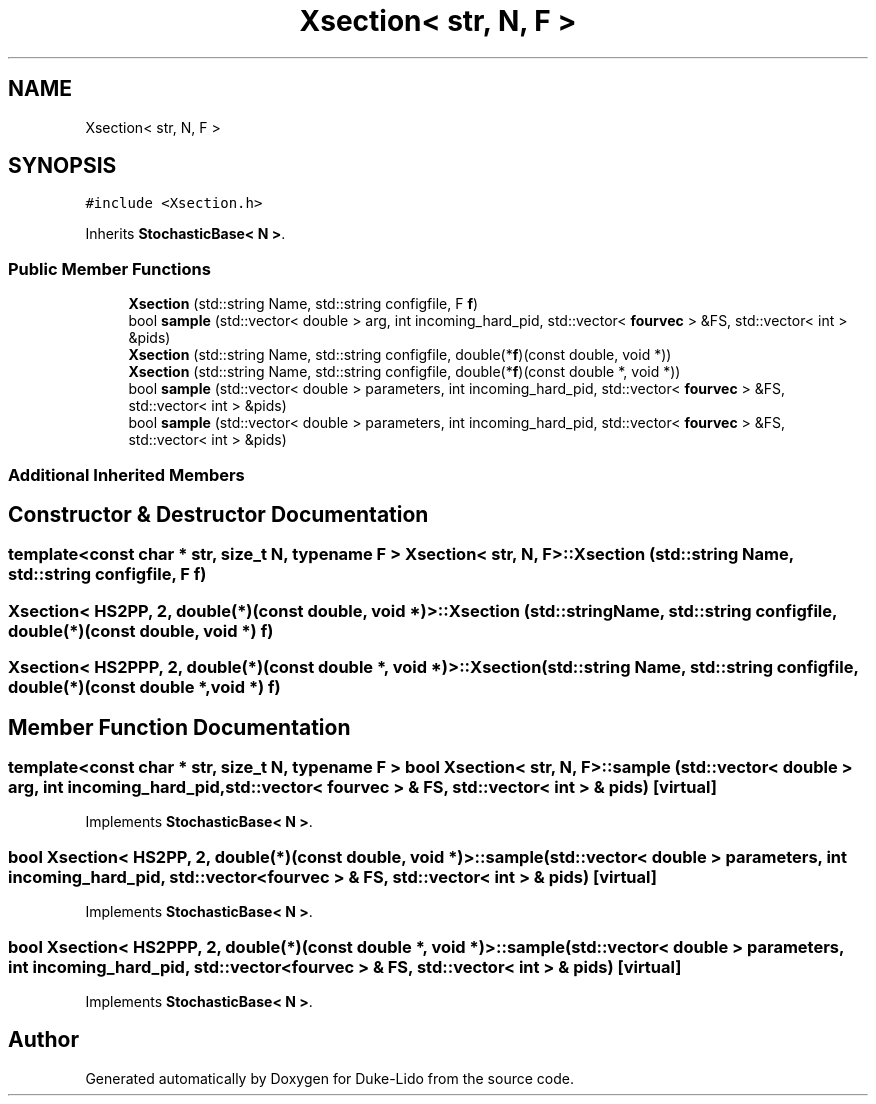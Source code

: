 .TH "Xsection< str, N, F >" 3 "Thu Jul 1 2021" "Duke-Lido" \" -*- nroff -*-
.ad l
.nh
.SH NAME
Xsection< str, N, F >
.SH SYNOPSIS
.br
.PP
.PP
\fC#include <Xsection\&.h>\fP
.PP
Inherits \fBStochasticBase< N >\fP\&.
.SS "Public Member Functions"

.in +1c
.ti -1c
.RI "\fBXsection\fP (std::string Name, std::string configfile, F \fBf\fP)"
.br
.ti -1c
.RI "bool \fBsample\fP (std::vector< double > arg, int incoming_hard_pid, std::vector< \fBfourvec\fP > &FS, std::vector< int > &pids)"
.br
.ti -1c
.RI "\fBXsection\fP (std::string Name, std::string configfile, double(*\fBf\fP)(const double, void *))"
.br
.ti -1c
.RI "\fBXsection\fP (std::string Name, std::string configfile, double(*\fBf\fP)(const double *, void *))"
.br
.ti -1c
.RI "bool \fBsample\fP (std::vector< double > parameters, int incoming_hard_pid, std::vector< \fBfourvec\fP > &FS, std::vector< int > &pids)"
.br
.ti -1c
.RI "bool \fBsample\fP (std::vector< double > parameters, int incoming_hard_pid, std::vector< \fBfourvec\fP > &FS, std::vector< int > &pids)"
.br
.in -1c
.SS "Additional Inherited Members"
.SH "Constructor & Destructor Documentation"
.PP 
.SS "template<const char * str, size_t N, typename F > \fBXsection\fP< str, N, F >::\fBXsection\fP (std::string Name, std::string configfile, F f)"

.SS "\fBXsection\fP< \fBHS2PP\fP, 2, double(*)(const double, void *)>::\fBXsection\fP (std::string Name, std::string configfile, double(*)(const double, void *) f)"

.SS "\fBXsection\fP< \fBHS2PPP\fP, 2, double(*)(const double *, void *)>::\fBXsection\fP (std::string Name, std::string configfile, double(*)(const double *, void *) f)"

.SH "Member Function Documentation"
.PP 
.SS "template<const char * str, size_t N, typename F > bool \fBXsection\fP< str, N, F >::sample (std::vector< double > arg, int incoming_hard_pid, std::vector< \fBfourvec\fP > & FS, std::vector< int > & pids)\fC [virtual]\fP"

.PP
Implements \fBStochasticBase< N >\fP\&.
.SS "bool \fBXsection\fP< \fBHS2PP\fP, 2, double(*)(const double, void *)>::sample (std::vector< double > parameters, int incoming_hard_pid, std::vector< \fBfourvec\fP > & FS, std::vector< int > & pids)\fC [virtual]\fP"

.PP
Implements \fBStochasticBase< N >\fP\&.
.SS "bool \fBXsection\fP< \fBHS2PPP\fP, 2, double(*)(const double *, void *)>::sample (std::vector< double > parameters, int incoming_hard_pid, std::vector< \fBfourvec\fP > & FS, std::vector< int > & pids)\fC [virtual]\fP"

.PP
Implements \fBStochasticBase< N >\fP\&.

.SH "Author"
.PP 
Generated automatically by Doxygen for Duke-Lido from the source code\&.
